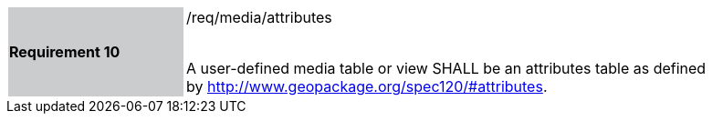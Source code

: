 [[r10]]
[width="90%",cols="2,6"]
|===
|*Requirement 10* {set:cellbgcolor:#CACCCE}|/req/media/attributes +
 +

 A user-defined media table or view SHALL be an attributes table as defined by http://www.geopackage.org/spec120/#attributes.
{set:cellbgcolor:#FFFFFF}
|===
